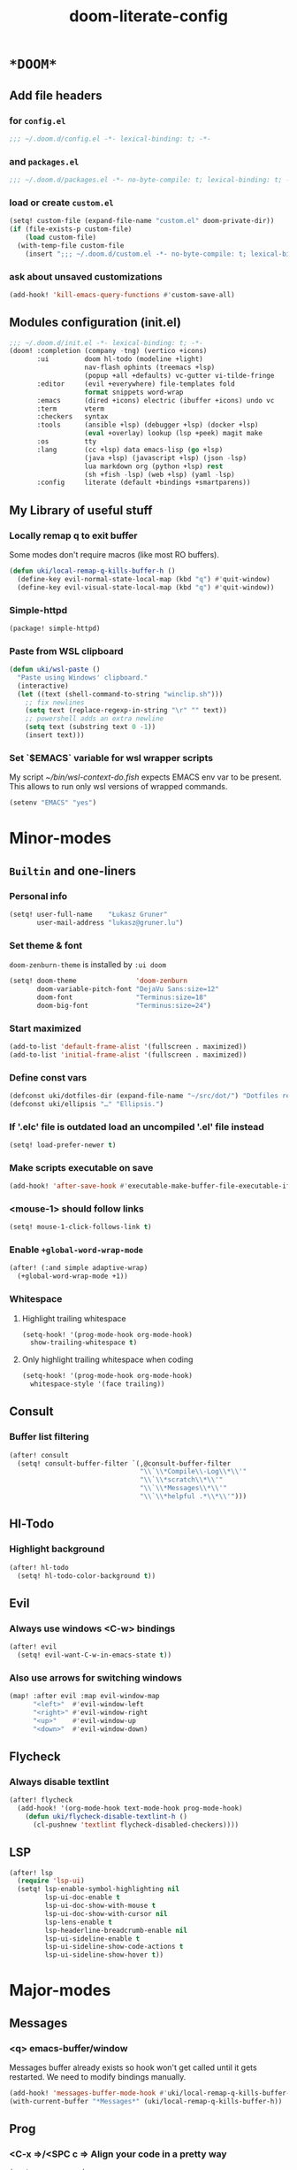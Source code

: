 #+TITLE: doom-literate-config
#+DESCRIPTION: Doom Emacs literate config.
#+LANGUAGE: en
#+TAGS: package(p) advice(a) disabled(d) hook(h) bind(b) setq(s) popup(u) hack(H)
#+TODO: TODO
#+OPTIONS: html-postamble:nil html-preamble:nil html-scripts:nil html-style:nil
#+OPTIONS: tags:nil tasks:t todo:t inline:t num:nil toc:nil
#+STARTUP: indent hidestars show2levels
#+HTML_DOCTYPE: html5
#+HTML_HTML5_FANCY: t
#+HTML_HEAD: <link rel="stylesheet" type="text/css" href="/kasz/style.css" />
#+PROPERTY: header-args:emacs-lisp :tangle ~/.doom.d/config.el :tangle-mode (identity #o400) :results silent :exports code :lexical yes :mkdirp no
#+EXPORT_FILE_NAME: index.html
#+LINK_HOME: https://gruner.lu/kasz/

* =*DOOM*=
** Add file headers
*** for =config.el=
#+begin_src emacs-lisp
;;; ~/.doom.d/config.el -*- lexical-binding: t; -*-
#+end_src
*** and =packages.el=
#+begin_src emacs-lisp :tangle ~/.doom.d/packages.el
;;; ~/.doom.d/packages.el -*- no-byte-compile: t; lexical-binding: t; -*-
#+end_src
*** load or create =custom.el=                                          :setq:
#+begin_src emacs-lisp
(setq! custom-file (expand-file-name "custom.el" doom-private-dir))
(if (file-exists-p custom-file)
    (load custom-file)
  (with-temp-file custom-file
    (insert ";;; ~/.doom.d/custom.el -*- no-byte-compile: t; lexical-binding: t; -*-\n")))
#+end_src
*** ask about unsaved customizations
#+begin_src emacs-lisp
(add-hook! 'kill-emacs-query-functions #'custom-save-all)
#+end_src
** Modules configuration (init.el)
#+begin_src emacs-lisp :tangle ~/.doom.d/init.el
;;; ~/.doom.d/init.el -*- lexical-binding: t; -*-
(doom! :completion (company -tng) (vertico +icons)
       :ui         doom hl-todo (modeline +light)
                   nav-flash ophints (treemacs +lsp)
                   (popup +all +defaults) vc-gutter vi-tilde-fringe
       :editor     (evil +everywhere) file-templates fold
                   format snippets word-wrap
       :emacs      (dired +icons) electric (ibuffer +icons) undo vc
       :term       vterm
       :checkers   syntax
       :tools      (ansible +lsp) (debugger +lsp) (docker +lsp)
                   (eval +overlay) lookup (lsp +peek) magit make
       :os         tty
       :lang       (cc +lsp) data emacs-lisp (go +lsp)
                   (java +lsp) (javascript +lsp) (json -lsp)
                   lua markdown org (python +lsp) rest
                   (sh +fish -lsp) (web +lsp) (yaml -lsp)
       :config     literate (default +bindings +smartparens))
#+end_src
** My Library of useful stuff
*** Locally remap q to exit buffer
Some modes don't require macros (like most RO buffers).
#+begin_src emacs-lisp
(defun uki/local-remap-q-kills-buffer-h ()
  (define-key evil-normal-state-local-map (kbd "q") #'quit-window)
  (define-key evil-visual-state-local-map (kbd "q") #'quit-window))
#+end_src
*** Simple-httpd                                                     :package:
#+begin_src emacs-lisp :tangle ~/.doom.d/packages.el
(package! simple-httpd)
#+end_src
*** Paste from WSL clipboard
#+begin_src emacs-lisp
(defun uki/wsl-paste ()
  "Paste using Windows' clipboard."
  (interactive)
  (let ((text (shell-command-to-string "winclip.sh")))
    ;; fix newlines
    (setq text (replace-regexp-in-string "\r" "" text))
    ;; powershell adds an extra newline
    (setq text (substring text 0 -1))
    (insert text)))
#+end_src
*** Set `$EMACS` variable for wsl wrapper scripts
My script [[~/bin/wsl-context-do.fish]] expects EMACS env var to be present.
This allows to run only wsl versions of wrapped commands.
#+begin_src emacs-lisp
(setenv "EMACS" "yes")
#+end_src
* Minor-modes
** =Builtin= and one-liners
*** Personal info                                                       :setq:
#+begin_src emacs-lisp
(setq! user-full-name    "Łukasz Gruner"
       user-mail-address "lukasz@gruner.lu")
#+end_src
*** Set theme & font                                            :package:setq:
~doom-zenburn-theme~ is installed by =:ui doom=
#+begin_src emacs-lisp
(setq! doom-theme               'doom-zenburn
       doom-variable-pitch-font "DejaVu Sans:size=12"
       doom-font                "Terminus:size=18"
       doom-big-font            "Terminus:size=24")
#+end_src
*** Start maximized
#+begin_src emacs-lisp
(add-to-list 'default-frame-alist '(fullscreen . maximized))
(add-to-list 'initial-frame-alist '(fullscreen . maximized))
#+end_src
*** Define const vars                                                   :setq:
#+begin_src emacs-lisp
(defconst uki/dotfiles-dir (expand-file-name "~/src/dot/") "Dotfiles repository root.")
(defconst uki/ellipsis "…" "Ellipsis.")
#+end_src
*** If '.elc' file is outdated load an uncompiled '.el' file instead    :setq:
#+begin_src emacs-lisp
(setq! load-prefer-newer t)
#+end_src
*** Make scripts executable on save                                     :hook:
#+begin_src emacs-lisp
(add-hook! 'after-save-hook #'executable-make-buffer-file-executable-if-script-p)
#+end_src
*** *<mouse-1>* should follow links                                     :setq:
#+begin_src emacs-lisp
(setq! mouse-1-click-follows-link t)
#+end_src
*** Enable ~+global-word-wrap-mode~
#+begin_src emacs-lisp
(after! (:and simple adaptive-wrap)
  (+global-word-wrap-mode +1))
#+end_src
*** Whitespace
:PROPERTIES:
:CREATED:  [2022-07-05 wto 06:18]
:END:
**** Highlight trailing whitespace                                     :hook:setq:
#+begin_src emacs-lisp
(setq-hook! '(prog-mode-hook org-mode-hook)
  show-trailing-whitespace t)
#+end_src
**** Only highlight trailing whitespace when coding                    :hook:setq:
#+begin_src emacs-lisp
(setq-hook! '(prog-mode-hook org-mode-hook)
  whitespace-style '(face trailing))
#+end_src
** Consult
*** Buffer list filtering
#+begin_src emacs-lisp
(after! consult
  (setq! consult-buffer-filter `(,@consult-buffer-filter
                                 "\\`\\*Compile\\-Log\\*\\'"
                                 "\\`\\*scratch\\*\\'"
                                 "\\`\\*Messages\\*\\'"
                                 "\\`\\*helpful .*\\*\\'")))
#+end_src
** Hl-Todo
*** Highlight background                                                :setq:
#+begin_src emacs-lisp
(after! hl-todo
  (setq! hl-todo-color-background t))
#+end_src
** Evil
*** Always use windows <C-w> bindings                                   :setq:
#+begin_src emacs-lisp
(after! evil
  (setq! evil-want-C-w-in-emacs-state t))
#+end_src
*** Also use arrows for switching windows                               :bind:
#+begin_src emacs-lisp
(map! :after evil :map evil-window-map
      "<left>"  #'evil-window-left
      "<right>" #'evil-window-right
      "<up>"    #'evil-window-up
      "<down>"  #'evil-window-down)
#+end_src
** Flycheck
*** Always disable textlint
#+begin_src emacs-lisp
(after! flycheck
  (add-hook! '(org-mode-hook text-mode-hook prog-mode-hook)
    (defun uki/flycheck-disable-textlint-h ()
      (cl-pushnew 'textlint flycheck-disabled-checkers))))
#+end_src
** LSP
#+begin_src emacs-lisp
(after! lsp
  (require 'lsp-ui)
  (setq! lsp-enable-symbol-highlighting nil
         lsp-ui-doc-enable t
         lsp-ui-doc-show-with-mouse t
         lsp-ui-doc-show-with-cursor nil
         lsp-lens-enable t
         lsp-headerline-breadcrumb-enable nil
         lsp-ui-sideline-enable t
         lsp-ui-sideline-show-code-actions t
         lsp-ui-sideline-show-hover t))
#+end_src
* Major-modes
** Messages
*** <q> emacs-buffer/window                                             :hook:
Messages buffer already exists so hook won't get called until it gets restarted. We need to modify bindings manually.
#+begin_src emacs-lisp
(add-hook! 'messages-buffer-mode-hook #'uki/local-remap-q-kills-buffer-h)
(with-current-buffer "*Messages*" (uki/local-remap-q-kills-buffer-h))
#+end_src
** Prog
*** <C-x =>/<SPC c => Align your code in a pretty way                   :bind:
#+begin_src emacs-lisp
(map! :map prog-mode-map
      "C-x =" #'align-regexp
      (:leader :prefix ("c" "+code")
        :desc "Align regexp" "=" #'align-regexp))
#+end_src
** Dired
*** Reuse current dired buffer when changing directories                :bind:
#+begin_src emacs-lisp
(defun uki/dired-up-directory ()
  "Use single instance of dired buffer when going up a directory."
  (interactive)
  (set-buffer-modified-p nil) ;; don't need to save dired buffers
  (find-alternate-file ".."))

(defun uki/dired-find-file ()
  "Use single instance of dired buffer when opening files."
  (interactive)
  (let ((file (dired-get-file-for-visit)))
    (if (file-directory-p file)
        (progn
          (set-buffer-modified-p nil) ;; don't need to save dired buffers
          (find-alternate-file file))
      (find-file file))))

(map! :after dired :map dired-mode-map
      [remap dired-find-file]    #'uki/dired-find-file
      [remap dired-up-directory] #'uki/dired-up-directory)
#+end_src
*** Permanent ~dired-hide-details-mode~                                 :bind:
#+begin_src emacs-lisp
(defun uki/permanent-dired-hide-details-mode-set (sym exp)
  "Restore saved mode state or set a new value."
  (custom-initialize-reset sym exp)
  (when (eq major-mode 'dired-mode) (dired-hide-details-mode exp))
  (if exp
      (add-hook! 'dired-mode-hook #'dired-hide-details-mode)
    (remove-hook! 'dired-mode-hook #'dired-hide-details-mode)))

(defcustom uki/permanent-dired-hide-details-mode-state nil
  "State of `dired-hide-details-mode' saved between restarts."
  :group 'user
  :type 'bool
  :initialize #'uki/permanent-dired-hide-details-mode-set)

(defun uki/permanent-dired-hide-details-mode-toggle ()
  "Toggles `dired-hide-details-mode' for current and future dired buffers."
  (interactive)
  (uki/permanent-dired-hide-details-mode-set
   'uki/permanent-dired-hide-details-mode-state
   (not uki/permanent-dired-hide-details-mode-state)))

(map! :after dired :map dired-mode-map
      (:localleader :desc "Hide-Details" "d" #'uki/permanent-dired-hide-details-mode-toggle)
      ([remap dired-hide-details-mode] #'uki/permanent-dired-hide-details-mode-toggle))
#+end_src
*** Run dired instead of listing directory
Why so complicated? [[https://nullprogram.com/blog/2019/12/10/#cl-first]]
#+begin_src emacs-lisp
(after! dired
  (defalias 'list-directory 'dired)
  (put 'list-directory 'byte-optimizer 'byte-compile-inline-expand))
#+end_src
** Org
*** Startup options                                                     :setq:
#+begin_src emacs-lisp
(after! org
  (setq! org-tags-column 74
         org-startup-indented t
         org-startup-folded t
         org-startup-truncated t
         org-startup-align-all-tables t))
#+end_src
*** My ~org-directory~                                                  :setq:
#+begin_src emacs-lisp
(after! org
  (setq! org-directory (file-truename "~/org/")))
#+end_src
*** Bind ~org-babel-tangle~ under :localleader                          :bind:
#+begin_src emacs-lisp
(map! :after org :map org-mode-map
      :localleader :desc "Tangle current file" "B" #'org-babel-tangle)
#+end_src
*** Follow link under point with <RET>                                  :setq:
#+begin_src emacs-lisp
(after! org
  (setq! org-return-follows-link t))
#+end_src
*** Publishing                                                          :setq:
#+begin_src emacs-lisp
(after! org
  (load-file (expand-file-name "files/org/site/site.el" uki/dotfiles-dir)))
#+end_src
*** Have export dialog open in place and without modeline               :popup:
#+begin_src emacs-lisp
(after! org
  (set-popup-rule! "^ ?\\*Org Export Dispatcher"
    :actions '(display-buffer-same-window)
    :side nil
    :width nil
    :height nil
    :size nil
    :quit nil
    :select t
    :modeline nil))
#+end_src
*** Have =org-src= buffers be managed by orgmode                        :setq:popup:
#+begin_src emacs-lisp
(after! org
  (setq! org-src-window-setup 'current-window)

  (set-popup-rule! "^\\*Org Src" :ignore t))
#+end_src
*** Enable eldoc-mode for src blocks                                    :hook:
#+begin_src emacs-lisp
(after! org
  (add-hook! 'org-mode-hook
    (defun uki/enable-eldoc-h ()
      "Setup `eldoc-documentation-functions' for elisp."
      (interactive)
      (add-hook 'eldoc-documentation-functions #'elisp-eldoc-funcall nil t)
      (add-hook 'eldoc-documentation-functions #'elisp-eldoc-var-docstring nil t)
      (eldoc-mode 1))))
#+end_src
*** Add Elisp src block template                                        :setq:
#+begin_src emacs-lisp
(after! org
  (require 'org-tempo)
  (add-to-list 'org-structure-template-alist '("el" . "src emacs-lisp")))
#+end_src
*** Add timestamps to new headings                                      :hook:
#+begin_src emacs-lisp
(defun uki/org-set-created-time (&optional active name)
  "Set a property on the entry giving the creation time.

By default the property is called CREATED. If given, the `NAME'
argument will be used instead. If the property already exists, it
will not be modified."
  (interactive)
  (let* ((created (or name "CREATED"))
         (fmt (if active "<%s>" "[%s]"))
         (now  (format fmt (format-time-string "%Y-%m-%d %a %H:%M"))))
    (save-excursion
      (unless (org-entry-get (point) created nil)
        (org-set-property created now)))))

(after! org
  (add-hook 'org-insert-heading-hook #'uki/org-set-created-time))
#+end_src
** Info
*** Automatically view '.info' files instead of editing them            :setq:
#+begin_src emacs-lisp
(add-to-list 'auto-mode-alist
             (cons "\\.[iI][nN][fF][oO]\\'"
                   (defun uki/reopen-file-in-info-mode-h ()
                     "Re-run this in an info viewer."
                     (interactive)
                     (let ((file-name (buffer-file-name)))
                       (kill-buffer)
                       (info file-name)))))
#+end_src
*** Display =*info*= buffers in same window                            :popup:
#+begin_src emacs-lisp
(set-popup-rule! "^\\*info\\*$"
  :actions '(display-buffer-same-window)
  :modeline t)
#+end_src
*** Left mouse button should follow links                               :bind:
#+begin_src emacs-lisp
(map! :after info :map Info-mode-map
      "<mouse-1>" #'Info-mouse-follow-nearest-node)
#+end_src
** Emacs-Lisp
*** [Flycheck] Disable elisp-checkdoc                                   :hook:setq:
#+begin_src emacs-lisp
(add-hook! 'emacs-lisp-mode-hook
  (defun uki/flycheck-disable-checkdoc-h ()
    (cl-pushnew 'emacs-lisp-checkdoc flycheck-disabled-checkers)))
#+end_src
** Java
*** Use long lines                                                      :hook:setq:
#+begin_src emacs-lisp
(setq-hook! 'java-mode-hook
  fill-column 160)
#+end_src
*** Load formatter configuration if present
#+begin_src emacs-lisp
(after! lsp-java
  (let ((formatter (expand-file-name "~/.formatter.xml")))
    (if (file-exists-p formatter)
      (setq! lsp-java-format-enabled t
             lsp-java-format-settings-url formatter)
      (message "No formatter file present: %s" formatter))))
#+end_src
*** Always use code blocks
#+begin_src emacs-lisp
(after! lsp-java
  (setq! lsp-java-code-generation-use-blocks t))
#+end_src
** Compilation
*** Have <q> exit window                                           :hook:bind:
#+begin_src emacs-lisp
(add-hook! 'compilation-mode-hook #'uki/local-remap-q-kills-buffer-h)
#+end_src
** Special
*** Have <q> exit window                                           :hook:bind:
#+begin_src emacs-lisp
(add-hook! 'special-mode-hook #'uki/local-remap-q-kills-buffer-h)
#+end_src
** Comint
*** Have <q> exit window                                           :hook:bind:
#+begin_src emacs-lisp
(add-hook! 'comint-mode-hook #'uki/local-remap-q-kills-buffer-h)
#+end_src
* Auto tangle & compile
My =~/.doom.d/config.org= is a softlink, so depending on if I open a symlink or
concrete file, ~+literate-enable-recompile-h~ might not recognize it as literate config.

As a workaround I disable literate autotangle.
#+begin_src emacs-lisp
(after! org
  (remove-hook 'org-mode-hook #'+literate-enable-recompile-h))
#+end_src

And then add following at the end of =config.org= (this will also compile tangled files).
: # Local Variables:
: # eval: (add-hook! 'after-save-hook :local (progn (org-babel-tangle) (byte-recompile-directory doom-private-dir 0 t)))
: # End:

